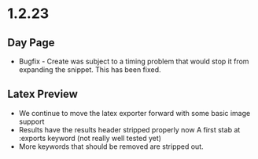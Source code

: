 * 1.2.23
** Day Page
	- Bugfix - Create was subject to 
	  a timing problem that would stop it from expanding the snippet.
	  This has been fixed.

** Latex Preview
	- We continue to move the latex exporter forward with
	  some basic image support
	- Results have the results header stripped properly now
	  A first stab at :exports keyword
	  (not really well tested yet)
	- More keywords that should be removed are stripped out. 